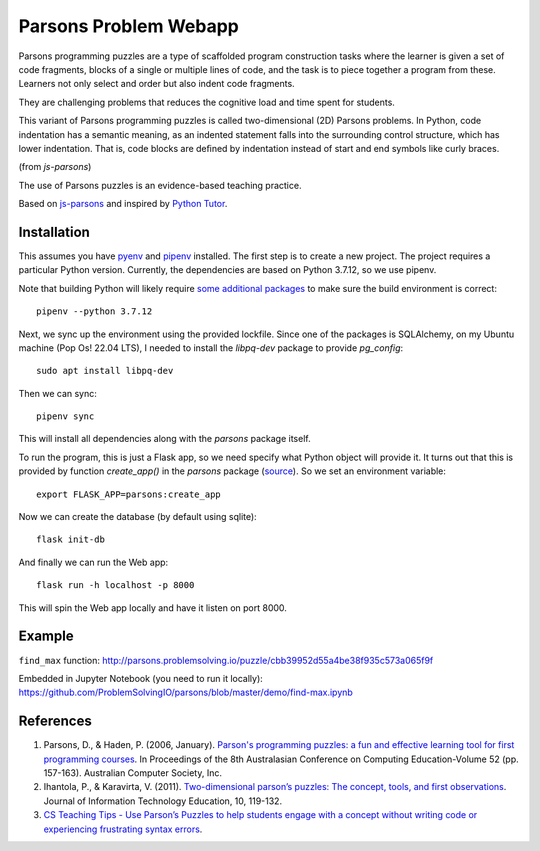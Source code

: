 ======================
Parsons Problem Webapp
======================
Parsons programming puzzles are a type of scaffolded program
construction tasks where the learner is given a set of code fragments,
blocks of a single or multiple lines of code,
and the task is to piece together a program from these.
Learners not only select and order but also indent code fragments.

They are challenging problems that reduces the cognitive load
and time spent for students.

This variant of Parsons programming puzzles is called two-dimensional (2D) Parsons problems.
In Python, code indentation has a semantic meaning, as an indented statement falls into
the surrounding control structure, which has lower indentation.
That is, code blocks are deﬁned by indentation instead of start and end symbols like curly braces.

(from *js-parsons*)

The use of Parsons puzzles is an evidence-based teaching practice.

Based on `js-parsons <https://js-parsons.github.io/>`_ and inspired by `Python Tutor <http://pythontutor.com>`_.

Installation
------------

This assumes you have `pyenv <https://github.com/pyenv/pyenv>`_ and
`pipenv <https://github.com/pypa/pipenv>`_ installed. The first step is to create
a new project. The project requires a particular Python version. Currently, the
dependencies are based on Python 3.7.12, so we use pipenv.

Note that building Python will likely require `some additional packages <https://github.com/pyenv/pyenv\#suggested-build-environment>`_ to make
sure the build environment is correct: ::

    pipenv --python 3.7.12

Next, we sync up the environment using the provided lockfile. Since one of the
packages is SQLAlchemy, on my Ubuntu machine (Pop Os! 22.04 LTS), I needed to
install the `libpq-dev` package to provide `pg_config`: ::

    sudo apt install libpq-dev

Then we can sync: ::

    pipenv sync

This will install all dependencies along with the `parsons` package itself.

To run the program, this is just a Flask app, so we need specify what Python object will provide it. It turns out that this is provided by function `create_app()` in the `parsons` package (`source <parsons/__init__.py>`_). So we set an environment variable: ::

    export FLASK_APP=parsons:create_app

Now we can create the database (by default using sqlite): ::

    flask init-db

And finally we can run the Web app: ::

    flask run -h localhost -p 8000

This will spin the Web app locally and have it listen on port 8000.


Example
-------
``find_max`` function:
http://parsons.problemsolving.io/puzzle/cbb39952d55a4be38f935c573a065f9f

Embedded in Jupyter Notebook (you need to run it locally):
https://github.com/ProblemSolvingIO/parsons/blob/master/demo/find-max.ipynb

References
----------
1. Parsons, D., & Haden, P. (2006, January).
   `Parson's programming puzzles: a fun and effective learning tool for first programming courses <http://crpit.com/confpapers/CRPITV52Parsons.pdf>`_.
   In Proceedings of the 8th Australasian Conference on Computing Education-Volume 52 (pp. 157-163).
   Australian Computer Society, Inc.
2. Ihantola, P., & Karavirta, V. (2011).
   `Two-dimensional parson’s puzzles: The concept, tools, and first observations <http://jite.org/documents/Vol10/JITEv10IIPp119-132Ihantola944.pdf>`_.
   Journal of Information Technology Education, 10, 119-132.
3. `CS Teaching Tips - Use Parson’s Puzzles to help students engage with a concept without writing code or experiencing frustrating syntax errors <http://csteachingtips.org/tip/use-parson%E2%80%99s-puzzles-help-students-engage-concept-without-writing-code-or-experiencing>`_.
